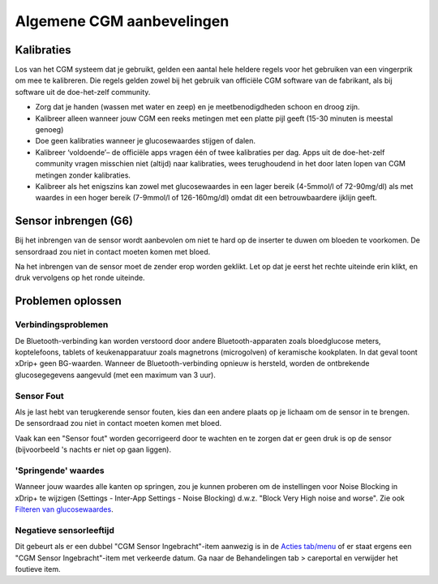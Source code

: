 Algemene CGM aanbevelingen
**************************************************

Kalibraties
==================================================

Los van het CGM systeem dat je gebruikt, gelden een aantal hele heldere regels voor het gebruiken van een vingerprik om mee te kalibreren. Die regels gelden zowel bij het gebruik van officiële CGM software van de fabrikant, als bij software uit de doe-het-zelf community. 

* Zorg dat je handen (wassen met water en zeep) en je meetbenodigdheden schoon en droog zijn.
* Kalibreer alleen wanneer jouw CGM een reeks metingen met een platte pijl geeft (15-30 minuten is meestal genoeg)
* Doe geen kalibraties wanneer je glucosewaardes stijgen of dalen. 
* Kalibreer ‘voldoende’– de officiële apps vragen één of twee kalibraties per dag. Apps uit de doe-het-zelf community vragen misschien niet (altijd) naar kalibraties, wees terughoudend in het door laten lopen van CGM metingen zonder kalibraties.
* Kalibreer als het enigszins kan zowel met glucosewaardes in een lager bereik (4-5mmol/l of 72-90mg/dl) als met waardes in een hoger bereik (7-9mmol/l of 126-160mg/dl) omdat dit een betrouwbaardere ijklijn geeft.

Sensor inbrengen (G6)
==================================================

Bij het inbrengen van de sensor wordt aanbevolen om niet te hard op de inserter te duwen om bloeden te voorkomen. De sensordraad zou niet in contact moeten komen met bloed.

Na het inbrengen van de sensor moet de zender erop worden geklikt. Let op dat je eerst het rechte uiteinde erin klikt, en druk vervolgens op het ronde uiteinde.

Problemen oplossen 
==================================================

Verbindingsproblemen
--------------------------------------------------

De Bluetooth-verbinding kan worden verstoord door andere Bluetooth-apparaten zoals bloedglucose meters, koptelefoons, tablets of keukenapparatuur zoals magnetrons (microgolven) of keramische kookplaten. In dat geval toont xDrip+ geen BG-waarden. Wanneer de Bluetooth-verbinding opnieuw is hersteld, worden de ontbrekende glucosegegevens aangevuld (met een maximum van 3 uur).

Sensor Fout
--------------------------------------------------
Als je last hebt van terugkerende sensor fouten, kies dan een andere plaats op je lichaam om de sensor in te brengen. De sensordraad zou niet in contact moeten komen met bloed. 

Vaak kan een "Sensor fout" worden gecorrigeerd door te wachten en te zorgen dat er geen druk is op de sensor (bijvoorbeeld 's nachts er niet op gaan liggen).

'Springende' waardes
--------------------------------------------------
Wanneer jouw waardes alle kanten op springen, zou je kunnen proberen om de instellingen voor Noise Blocking in xDrip+ te wijzigen (Settings - Inter-App Settings - Noise Blocking) d.w.z. "Block Very High noise and worse".  Zie ook `Filteren van glucosewaardes <../Usage/Smoothing-Blood-Glucose-Data-in-xDrip.html>`_.

Negatieve sensorleeftijd
--------------------------------------------------
.. image:: ../images/Troubleshooting_SensorAge.png
  :alt: Negatieve sensorleeftijd

Dit gebeurt als er een dubbel "CGM Sensor Ingebracht"-item aanwezig is in de `Acties tab/menu <../Configuration/Config-Builder.html#acties>`_ of er staat ergens een "CGM Sensor Ingebracht"-item met verkeerde datum. Ga naar de Behandelingen tab > careportal en verwijder het foutieve item.
